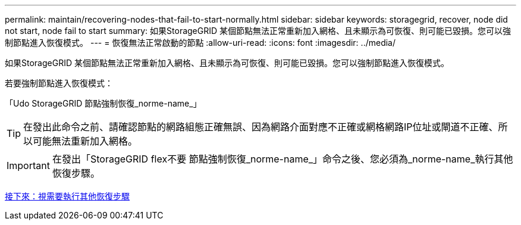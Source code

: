 ---
permalink: maintain/recovering-nodes-that-fail-to-start-normally.html 
sidebar: sidebar 
keywords: storagegrid, recover, node did not start, node fail to start 
summary: 如果StorageGRID 某個節點無法正常重新加入網格、且未顯示為可恢復、則可能已毀損。您可以強制節點進入恢復模式。 
---
= 恢復無法正常啟動的節點
:allow-uri-read: 
:icons: font
:imagesdir: ../media/


[role="lead"]
如果StorageGRID 某個節點無法正常重新加入網格、且未顯示為可恢復、則可能已毀損。您可以強制節點進入恢復模式。

若要強制節點進入恢復模式：

「Udo StorageGRID 節點強制恢復_norme-name_」


TIP: 在發出此命令之前、請確認節點的網路組態正確無誤、因為網路介面對應不正確或網格網路IP位址或閘道不正確、所以可能無法重新加入網格。


IMPORTANT: 在發出「StorageGRID flex不要 節點強制恢復_norme-name_」命令之後、您必須為_norme-name_執行其他恢復步驟。

xref:whats-next-performing-additional-recovery-steps-if-required.adoc[接下來：視需要執行其他恢復步驟]
